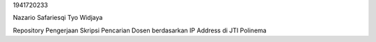 1941720233

Nazario Safariesqi Tyo Widjaya

Repository Pengerjaan Skripsi Pencarian Dosen berdasarkan IP Address di JTI Polinema
